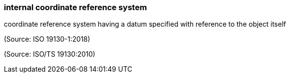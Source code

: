 === internal coordinate reference system

coordinate reference system having a datum specified with reference to the object itself

(Source: ISO 19130-1:2018)

(Source: ISO/TS 19130:2010)

